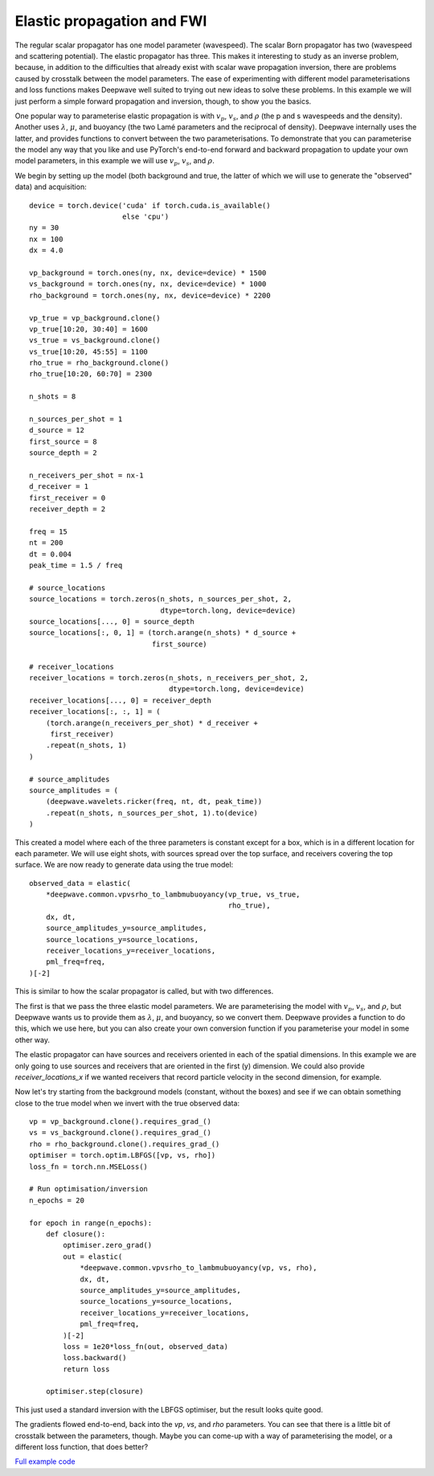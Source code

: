 Elastic propagation and FWI
===========================

The regular scalar propagator has one model parameter (wavespeed). The scalar Born propagator has two (wavespeed and scattering potential). The elastic propagator has three. This makes it interesting to study as an inverse problem, because, in addition to the difficulties that already exist with scalar wave propagation inversion, there are problems caused by crosstalk between the model parameters. The ease of experimenting with different model parameterisations and loss functions makes Deepwave well suited to trying out new ideas to solve these problems. In this example we will just perform a simple forward propagation and inversion, though, to show you the basics.

One popular way to parameterise elastic propagation is with :math:`v_p`, :math:`v_s`, and :math:`\rho` (the p and s wavespeeds and the density). Another uses :math:`\lambda`, :math:`\mu`, and buoyancy (the two Lamé parameters and the reciprocal of density). Deepwave internally uses the latter, and provides functions to convert between the two parameterisations. To demonstrate that you can parameterise the model any way that you like and use PyTorch's end-to-end forward and backward propagation to update your own model parameters, in this example we will use :math:`v_p`, :math:`v_s`, and :math:`\rho`.

We begin by setting up the model (both background and true, the latter of which we will use to generate the "observed" data) and acquisition::

    device = torch.device('cuda' if torch.cuda.is_available()
                          else 'cpu')
    ny = 30
    nx = 100
    dx = 4.0

    vp_background = torch.ones(ny, nx, device=device) * 1500
    vs_background = torch.ones(ny, nx, device=device) * 1000
    rho_background = torch.ones(ny, nx, device=device) * 2200

    vp_true = vp_background.clone()
    vp_true[10:20, 30:40] = 1600
    vs_true = vs_background.clone()
    vs_true[10:20, 45:55] = 1100
    rho_true = rho_background.clone()
    rho_true[10:20, 60:70] = 2300

    n_shots = 8

    n_sources_per_shot = 1
    d_source = 12
    first_source = 8
    source_depth = 2

    n_receivers_per_shot = nx-1
    d_receiver = 1
    first_receiver = 0
    receiver_depth = 2

    freq = 15
    nt = 200
    dt = 0.004
    peak_time = 1.5 / freq

    # source_locations
    source_locations = torch.zeros(n_shots, n_sources_per_shot, 2,
                                   dtype=torch.long, device=device)
    source_locations[..., 0] = source_depth
    source_locations[:, 0, 1] = (torch.arange(n_shots) * d_source +
                                 first_source)

    # receiver_locations
    receiver_locations = torch.zeros(n_shots, n_receivers_per_shot, 2,
                                     dtype=torch.long, device=device)
    receiver_locations[..., 0] = receiver_depth
    receiver_locations[:, :, 1] = (
        (torch.arange(n_receivers_per_shot) * d_receiver +
         first_receiver)
        .repeat(n_shots, 1)
    )

    # source_amplitudes
    source_amplitudes = (
        (deepwave.wavelets.ricker(freq, nt, dt, peak_time))
        .repeat(n_shots, n_sources_per_shot, 1).to(device)
    )

This created a model where each of the three parameters is constant except for a box, which is in a different location for each parameter. We will use eight shots, with sources spread over the top surface, and receivers covering the top surface. We are now ready to generate data using the true model::

    observed_data = elastic(
        *deepwave.common.vpvsrho_to_lambmubuoyancy(vp_true, vs_true,
                                                   rho_true),
        dx, dt,
        source_amplitudes_y=source_amplitudes,
        source_locations_y=source_locations,
        receiver_locations_y=receiver_locations,
        pml_freq=freq,
    )[-2]

This is similar to how the scalar propagator is called, but with two differences.

The first is that we pass the three elastic model parameters. We are parameterising the model with :math:`v_p`, :math:`v_s`, and :math:`\rho`, but Deepwave wants us to provide them as :math:`\lambda`, :math:`\mu`, and buoyancy, so we convert them. Deepwave provides a function to do this, which we use here, but you can also create your own conversion function if you parameterise your model in some other way.

The elastic propagator can have sources and receivers oriented in each of the spatial dimensions. In this example we are only going to use sources and receivers that are oriented in the first (y) dimension. We could also provide `receiver_locations_x` if we wanted receivers that record particle velocity in the second dimension, for example.

Now let's try starting from the background models (constant, without the boxes) and see if we can obtain something close to the true model when we invert with the true observed data::

    vp = vp_background.clone().requires_grad_()
    vs = vs_background.clone().requires_grad_()
    rho = rho_background.clone().requires_grad_()
    optimiser = torch.optim.LBFGS([vp, vs, rho])
    loss_fn = torch.nn.MSELoss()

    # Run optimisation/inversion
    n_epochs = 20

    for epoch in range(n_epochs):
        def closure():
            optimiser.zero_grad()
            out = elastic(
                *deepwave.common.vpvsrho_to_lambmubuoyancy(vp, vs, rho),
                dx, dt,
                source_amplitudes_y=source_amplitudes,
                source_locations_y=source_locations,
                receiver_locations_y=receiver_locations,
                pml_freq=freq,
            )[-2]
            loss = 1e20*loss_fn(out, observed_data)
            loss.backward()
            return loss

        optimiser.step(closure)

This just used a standard inversion with the LBFGS optimiser, but the result looks quite good.

.. image:: example_elastic.jpg

The gradients flowed end-to-end, back into the `vp`, `vs`, and `rho` parameters. You can see that there is a little bit of crosstalk between the parameters, though. Maybe you can come-up with a way of parameterising the model, or a different loss function, that does better?

`Full example code <https://github.com/ar4/deepwave/blob/master/docs/example_elastic.py>`_
